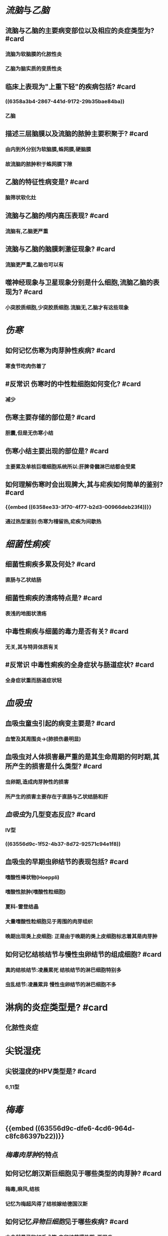* [[流脑]]与[[乙脑]]
** 流脑与乙脑的主要病变部位以及相应的炎症类型为? #card
*** 流脑为软脑膜的化脓性炎
*** 乙脑为脑实质的变质性炎
** 临床上表现为"上重下轻"的疾病包括? #card
*** ((6358a3b4-2867-441d-9172-29b35bae84ba))
*** 乙脑
** 描述三层脑膜以及流脑的脓肿主要积聚于? #card
*** 由内到外分别为软脑膜,蛛网膜,硬脑膜
*** 故流脑的脓肿积于蛛网膜下隙
** 乙脑的特征性病变是? #card
*** 脑筛状软化灶
** 流脑与乙脑的颅内高压表现? #card
*** 流脑有,乙脑更严重
** 流脑与乙脑的脑膜刺激征现象? #card
*** 流脑更严重,乙脑也可以有
** 噬神经现象与卫星现象分别是什么细胞,流脑乙脑的表现为? #card
*** 小突胶质细胞,少突胶质细胞.流脑无,乙脑才有这些现象
* [[伤寒]]
** 如何记忆伤寒为肉芽肿性疾病? #card
*** 寒食节吃肉伤着了
** #反常识 伤寒时的中性粒细胞如何变化? #card
*** 减少
** 伤寒主要存储的部位是? #card
*** 胆囊,但是无伤寒小结
** 伤寒小结主要出现的部位是? #card
:PROPERTIES:
:id: 6358ee33-3f70-4f77-b2d3-00966deb23f4
:END:
*** 主要累及单核巨噬细胞系统所以:肝脾骨髓淋巴结都会受累
** 如何理解伤寒时会出现脾大,其与疟疾如何简单的鉴别? #card
*** {{embed ((6358ee33-3f70-4f77-b2d3-00966deb23f4))}}
*** 通过热型鉴别:伤寒为稽留热,疟疾为间歇热
* [[细菌性痢疾]]
** 细菌性痢疾多累及何处? #card
*** 直肠与乙状结肠
** 细菌性痢疾的溃疡特点是? #card
*** 表浅的地图状溃疡
** 中毒性痢疾与细菌的毒力是否有关? #card
*** 无关,其与特异体质有关
** #反常识 中毒性痢疾的全身症状与肠道症状? #card
*** 全身症状重而肠道症状轻
* [[血吸虫]]
** 血吸虫童虫引起的病变主要是? #card
*** 血管及其周围炎→(肺损伤最明显)
** 血吸虫对人体损害最严重的是其生命周期的何时期,其所产生的损害是什么类型? #card
*** 虫卵期,造成肉芽肿性的损害
*** 所产生的损害主要存在于直肠与乙状结肠和肝
** [[血吸虫]]为几型变态反应? #card
*** Ⅳ型
*** ((63556d9c-1f52-4b37-8d72-92571c94e1f8))
** 血吸虫的早期虫卵结节的表现包括? #card
*** 嗜酸性棒状物(Hoeppli)
*** 嗜酸性脓肿(嗜酸性粒细胞)
*** 夏科-雷登结晶
*** 大量嗜酸性粒细胞见于周围的肉芽组织
*** 晚期出现类上皮细胞: 正是由于晚期的类上皮细胞标志着其是肉芽肿
** 如何记忆结核结节与慢性虫卵结节的组成细胞? #card
*** 真的结核结节:凌晨累死 结核结节的淋巴细胞特别多
*** 虫乱结节:凌晨累异 慢性虫卵结节的淋巴细胞不多
* 淋病的炎症类型是? #card
** 化脓性炎症
* 尖锐湿疣
** 尖锐湿疣的HPV类型是? #card
*** 6,11型
* [[梅毒]]
** {{embed ((63556d9c-dfe6-4cd6-964d-c8fc86397b22))}}
** [[梅毒肉芽肿]]的特点
** 如何记忆朗汉斯巨细胞见于哪些类型的肉芽肿? #card
:PROPERTIES:
:collapsed: true
:END:
*** 梅毒,麻风,结核
*** 记忆为梅超风得了结核嫁给德国汉斯
** 如何记忆[[异物巨细胞]]见于哪些疾病? #card
:PROPERTIES:
:collapsed: true
:END:
*** 本身就是异物如手术等,虫卵结节慢性期,[[亚甲炎]]
*** 异物巨细胞见于血吸虫卵的急性期还是还是慢性期? #card
:PROPERTIES:
:collapsed: true
:END:
**** 慢性期,因为慢性期的毛蝣才死亡了
** #未考过的极可能考点 梅毒是否易发生钙化? #card
:PROPERTIES:
:id: 6358f7eb-bcb1-44ca-baff-5c3559df5b54
:END:
*** 绝少钙化
** 梅毒导致主动脉瓣何种瓣膜病? #card
:PROPERTIES:
:collapsed: true
:END:
*** [[主闭]]而不是 [[主狭]]因为 
#+BEGIN_QUOTE
{{embed ((6358f7eb-bcb1-44ca-baff-5c3559df5b54))}}
#+END_QUOTE
** ((6350b9ad-998d-4125-af4b-d86bd62d6d3f))
**
